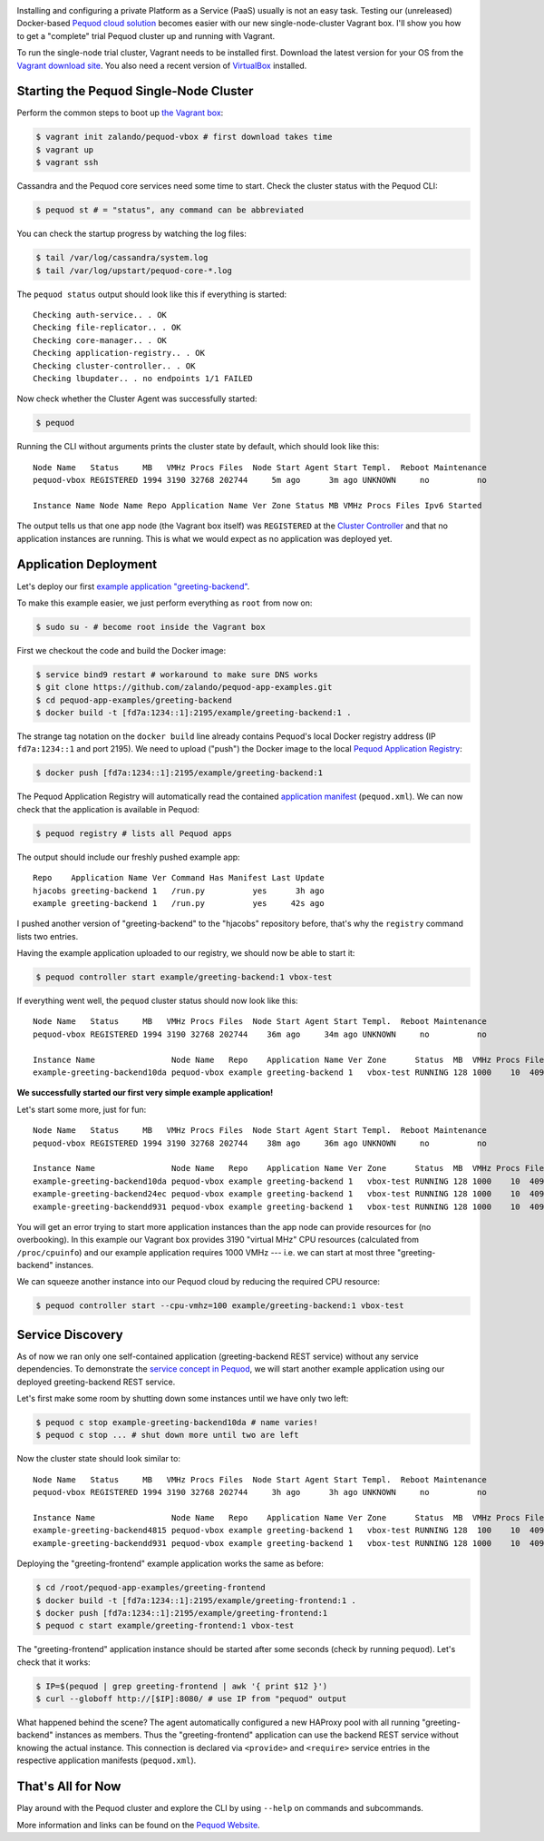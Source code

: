 .. link:
.. description:
.. tags: docker, pequod
.. date: 2014/11/02 16:30
.. title: Pequod Single Node Cluster as Vagrant Box
.. slug: pequod-single-node-cluster-as-vagrant-box

.. image:: ../galleries/pequod-logo.png
   :class: left

Installing and configuring a private Platform as a Service (PaaS) usually is not an easy task.
Testing our (unreleased) Docker-based `Pequod cloud solution`_ becomes easier with our new single-node-cluster Vagrant box.
I'll show you how to get a "complete" trial Pequod cluster up and running with Vagrant.

.. TEASER_END

To run the single-node trial cluster, Vagrant needs to be installed first. Download the latest version for your OS from the `Vagrant download site`_.
You also need a recent version of VirtualBox_ installed.

Starting the Pequod Single-Node Cluster
=======================================

Perform the common steps to boot up `the Vagrant box`_:

.. code-block:: bash

    $ vagrant init zalando/pequod-vbox # first download takes time
    $ vagrant up
    $ vagrant ssh

Cassandra and the Pequod core services need some time to start. Check the cluster status with the Pequod CLI:

.. code-block:: bash

    $ pequod st # = "status", any command can be abbreviated

You can check the startup progress by watching the log files:

.. code-block:: bash

    $ tail /var/log/cassandra/system.log
    $ tail /var/log/upstart/pequod-core-*.log

The ``pequod status`` output should look like this if everything is started::

    Checking auth-service.. . OK
    Checking file-replicator.. . OK
    Checking core-manager.. . OK
    Checking application-registry.. . OK
    Checking cluster-controller.. . OK
    Checking lbupdater.. . no endpoints 1/1 FAILED

Now check whether the Cluster Agent was successfully started:

.. code-block:: bash

    $ pequod

Running the CLI without arguments prints the cluster state by default, which should look like this::

    Node Name   Status     MB   VMHz Procs Files  Node Start Agent Start Templ.  Reboot Maintenance
    pequod-vbox REGISTERED 1994 3190 32768 202744     5m ago      3m ago UNKNOWN     no          no

    Instance Name Node Name Repo Application Name Ver Zone Status MB VMHz Procs Files Ipv6 Started

The output tells us that one app node (the Vagrant box itself) was ``REGISTERED`` at the `Cluster Controller`_
and that no application instances are running.
This is what we would expect as no application was deployed yet.

Application Deployment
======================

Let's deploy our first `example application "greeting-backend"`_.

To make this example easier, we just perform everything as ``root`` from now on:

.. code-block:: bash

    $ sudo su - # become root inside the Vagrant box


First we checkout the code and build the Docker image:

.. code-block:: bash

    $ service bind9 restart # workaround to make sure DNS works
    $ git clone https://github.com/zalando/pequod-app-examples.git
    $ cd pequod-app-examples/greeting-backend
    $ docker build -t [fd7a:1234::1]:2195/example/greeting-backend:1 .

The strange tag notation on the ``docker build`` line already contains Pequod's local Docker registry address (IP ``fd7a:1234::1`` and port 2195).
We need to upload ("push") the Docker image to the local `Pequod Application Registry`_:

.. code-block:: bash

    $ docker push [fd7a:1234::1]:2195/example/greeting-backend:1

The Pequod Application Registry will automatically read the contained `application manifest`_ (``pequod.xml``).
We can now check that the application is available in Pequod:

.. code-block:: bash

    $ pequod registry # lists all Pequod apps

The output should include our freshly pushed example app::

    Repo    Application Name Ver Command Has Manifest Last Update
    hjacobs greeting-backend 1   /run.py          yes      3h ago
    example greeting-backend 1   /run.py          yes     42s ago

I pushed another version of "greeting-backend" to the "hjacobs" repository before, that's why the ``registry`` command lists two entries.

Having the example application uploaded to our registry, we should now be able to start it:

.. code-block:: bash

    $ pequod controller start example/greeting-backend:1 vbox-test

If everything went well, the ``pequod`` cluster status should now look like this::

    Node Name   Status     MB   VMHz Procs Files  Node Start Agent Start Templ.  Reboot Maintenance
    pequod-vbox REGISTERED 1994 3190 32768 202744    36m ago     34m ago UNKNOWN     no          no

    Instance Name                Node Name   Repo    Application Name Ver Zone      Status  MB  VMHz Procs Files Ipv6                         Started
    example-greeting-backend10da pequod-vbox example greeting-backend 1   vbox-test RUNNING 128 1000    10  4096 fd7a:1234::aacc:a710:a00:20f  6s ago

**We successfully started our first very simple example application!**

Let's start some more, just for fun::

    Node Name   Status     MB   VMHz Procs Files  Node Start Agent Start Templ.  Reboot Maintenance
    pequod-vbox REGISTERED 1994 3190 32768 202744    38m ago     36m ago UNKNOWN     no          no

    Instance Name                Node Name   Repo    Application Name Ver Zone      Status  MB  VMHz Procs Files Ipv6                         Started
    example-greeting-backend10da pequod-vbox example greeting-backend 1   vbox-test RUNNING 128 1000    10  4096 fd7a:1234::aacc:a710:a00:20f  2m ago
    example-greeting-backend24ec pequod-vbox example greeting-backend 1   vbox-test RUNNING 128 1000    10  4096 fd7a:1234::aacc:963:a00:20f  16s ago
    example-greeting-backendd931 pequod-vbox example greeting-backend 1   vbox-test RUNNING 128 1000    10  4096 fd7a:1234::aacc:da88:a00:20f 15s ago

You will get an error trying to start more application instances than the app node can provide resources for (no overbooking).
In this example our Vagrant box provides 3190 "virtual MHz" CPU resources (calculated from ``/proc/cpuinfo``) and our example application requires 1000 VMHz
--- i.e. we can start at most three "greeting-backend" instances.

We can squeeze another instance into our Pequod cloud by reducing the required CPU resource:

.. code-block:: bash

    $ pequod controller start --cpu-vmhz=100 example/greeting-backend:1 vbox-test

Service Discovery
=================

As of now we ran only one self-contained application (greeting-backend REST service) without any service dependencies. To demonstrate the `service concept in Pequod`_,
we will start another example application using our deployed greeting-backend REST service.

Let's first make some room by shutting down some instances until we have only two left:

.. code-block:: bash

    $ pequod c stop example-greeting-backend10da # name varies!
    $ pequod c stop ... # shut down more until two are left

Now the cluster state should look similar to::

    Node Name   Status     MB   VMHz Procs Files  Node Start Agent Start Templ.  Reboot Maintenance
    pequod-vbox REGISTERED 1994 3190 32768 202744     3h ago      3h ago UNKNOWN     no          no

    Instance Name                Node Name   Repo    Application Name Ver Zone      Status  MB  VMHz Procs Files Ipv6                         Started
    example-greeting-backend4815 pequod-vbox example greeting-backend 1   vbox-test RUNNING 128  100    10  4096 fd7a:1234::aacc:2cc8:a00:20f  2h ago
    example-greeting-backendd931 pequod-vbox example greeting-backend 1   vbox-test RUNNING 128 1000    10  4096 fd7a:1234::aacc:da88:a00:20f  2h ago

Deploying the "greeting-frontend" example application works the same as before:

.. code-block:: bash

    $ cd /root/pequod-app-examples/greeting-frontend
    $ docker build -t [fd7a:1234::1]:2195/example/greeting-frontend:1 .
    $ docker push [fd7a:1234::1]:2195/example/greeting-frontend:1
    $ pequod c start example/greeting-frontend:1 vbox-test

The "greeting-frontend" application instance should be started after some seconds (check by running ``pequod``).
Let's check that it works:

.. code-block:: bash

    $ IP=$(pequod | grep greeting-frontend | awk '{ print $12 }')
    $ curl --globoff http://[$IP]:8080/ # use IP from "pequod" output

What happened behind the scene?
The agent automatically configured a new HAProxy pool with all running "greeting-backend" instances as members.
Thus the "greeting-frontend" application can use the backend REST service without knowing the actual instance.
This connection is declared via ``<provide>`` and ``<require>`` service entries in the respective application manifests (``pequod.xml``).

That's All for Now
==================

Play around with the Pequod cluster and explore the CLI by using ``--help`` on commands and subcommands.

More information and links can be found on the `Pequod Website`_.

.. _Vagrant download site: https://www.vagrantup.com/downloads.html
.. _VirtualBox: https://www.virtualbox.org/
.. _Pequod cloud solution: http://pequod.zone/
.. _the Vagrant box: https://vagrantcloud.com/zalando/boxes/pequod-vbox
.. _Pequod Website: http://pequod.zone/
.. _Pequod Cluster Agent: https://pypi.python.org/pypi/pequod-agent
.. _Pequod Documentation: http://pequod.readthedocs.org/
.. _Pequod Application Registry: http://pequod.readthedocs.org/en/latest/components.html#application-registry
.. _Cluster Controller: http://pequod.readthedocs.org/en/latest/components.html#cluster-controller
.. _example application "greeting-backend": https://github.com/zalando/pequod-app-examples/tree/master/greeting-backend
.. _service concept in Pequod: http://pequod.readthedocs.org/en/latest/services.html
.. _application manifest: http://pequod.readthedocs.org/en/latest/manifest.html

